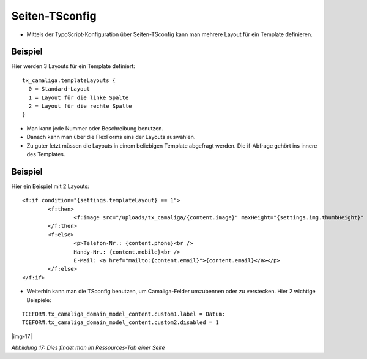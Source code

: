 ﻿.. include:: Images.txt

.. ==================================================
.. FOR YOUR INFORMATION
.. --------------------------------------------------
.. -*- coding: utf-8 -*- with BOM.

.. ==================================================
.. DEFINE SOME TEXTROLES
.. --------------------------------------------------
.. role::   underline
.. role::   typoscript(code)
.. role::   ts(typoscript)
   :class:  typoscript
.. role::   php(code)


Seiten-TSconfig
^^^^^^^^^^^^^^^

- Mittels der TypoScript-Konfiguration über Seiten-TSconfig kann man mehrere Layout für ein Template definieren.

Beispiel
~~~~~~~~

Hier werden 3 Layouts für ein Template definiert:

::

  tx_camaliga.templateLayouts {
    0 = Standard-Layout
    1 = Layout für die linke Spalte
    2 = Layout für die rechte Spalte
  }


- Man kann jede Nummer oder Beschreibung benutzen.
- Danach kann man über die FlexForms eins der Layouts auswählen.
- Zu guter letzt müssen die Layouts in einem beliebigen Template abgefragt werden.
  Die if-Abfrage gehört ins innere des Templates.

Beispiel
~~~~~~~~

Hier ein Beispiel mit 2 Layouts:

::

	<f:if condition="{settings.templateLayout} == 1">
		<f:then>
			<f:image src="/uploads/tx_camaliga/{content.image}" maxHeight="{settings.img.thumbHeight}" />
		</f:then>
		<f:else>
			<p>Telefon-Nr.: {content.phone}<br />
			Handy-Nr.: {content.mobile}<br />
			E-Mail: <a href="mailto:{content.email}">{content.email}</a></p>
		</f:else>
	</f:if>

- Weiterhin kann man die TSconfig benutzen, um Camaliga-Felder umzubennen oder zu verstecken. Hier 2 wichtige Beispiele:

::

   TCEFORM.tx_camaliga_domain_model_content.custom1.label = Datum:
   TCEFORM.tx_camaliga_domain_model_content.custom2.disabled = 1

|img-17|

*Abbildung 17: Dies findet man im Ressources-Tab einer Seite*
